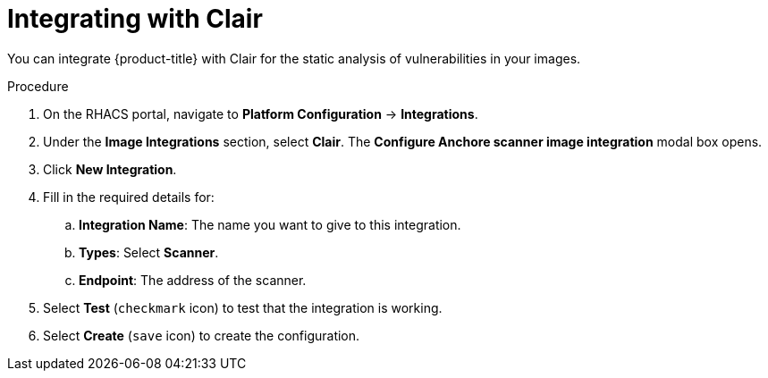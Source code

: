// Module included in the following assemblies:
//
// * integration/integrate-with-image-vulnerability-scanners.adoc
:_module-type: PROCEDURE
[id="integrate-with-clair_{context}"]
= Integrating with Clair

You can integrate {product-title} with Clair for the static analysis of vulnerabilities in your images.

.Procedure
. On the RHACS portal, navigate to *Platform Configuration* -> *Integrations*.
. Under the *Image Integrations* section, select *Clair*.
The *Configure Anchore scanner image integration* modal box opens.
. Click *New Integration*.
. Fill in the required details for:
.. *Integration Name*: The name you want to give to this integration.
.. *Types*: Select *Scanner*.
.. *Endpoint*: The address of the scanner.
. Select *Test* (`checkmark` icon) to test that the integration is working.
. Select *Create* (`save` icon) to create the configuration.
